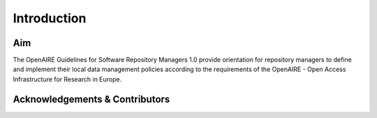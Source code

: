 .. _literature_intro:

Introduction
------------

Aim
^^^
The OpenAIRE Guidelines for Software Repository Managers 1.0 provide
orientation for repository managers to define and implement their local data
management policies according to the requirements of the OpenAIRE - Open Access
Infrastructure for Research in Europe.


Acknowledgements & Contributors
^^^^^^^^^^^^^^^^^^^^^^^^^^^^^^^

